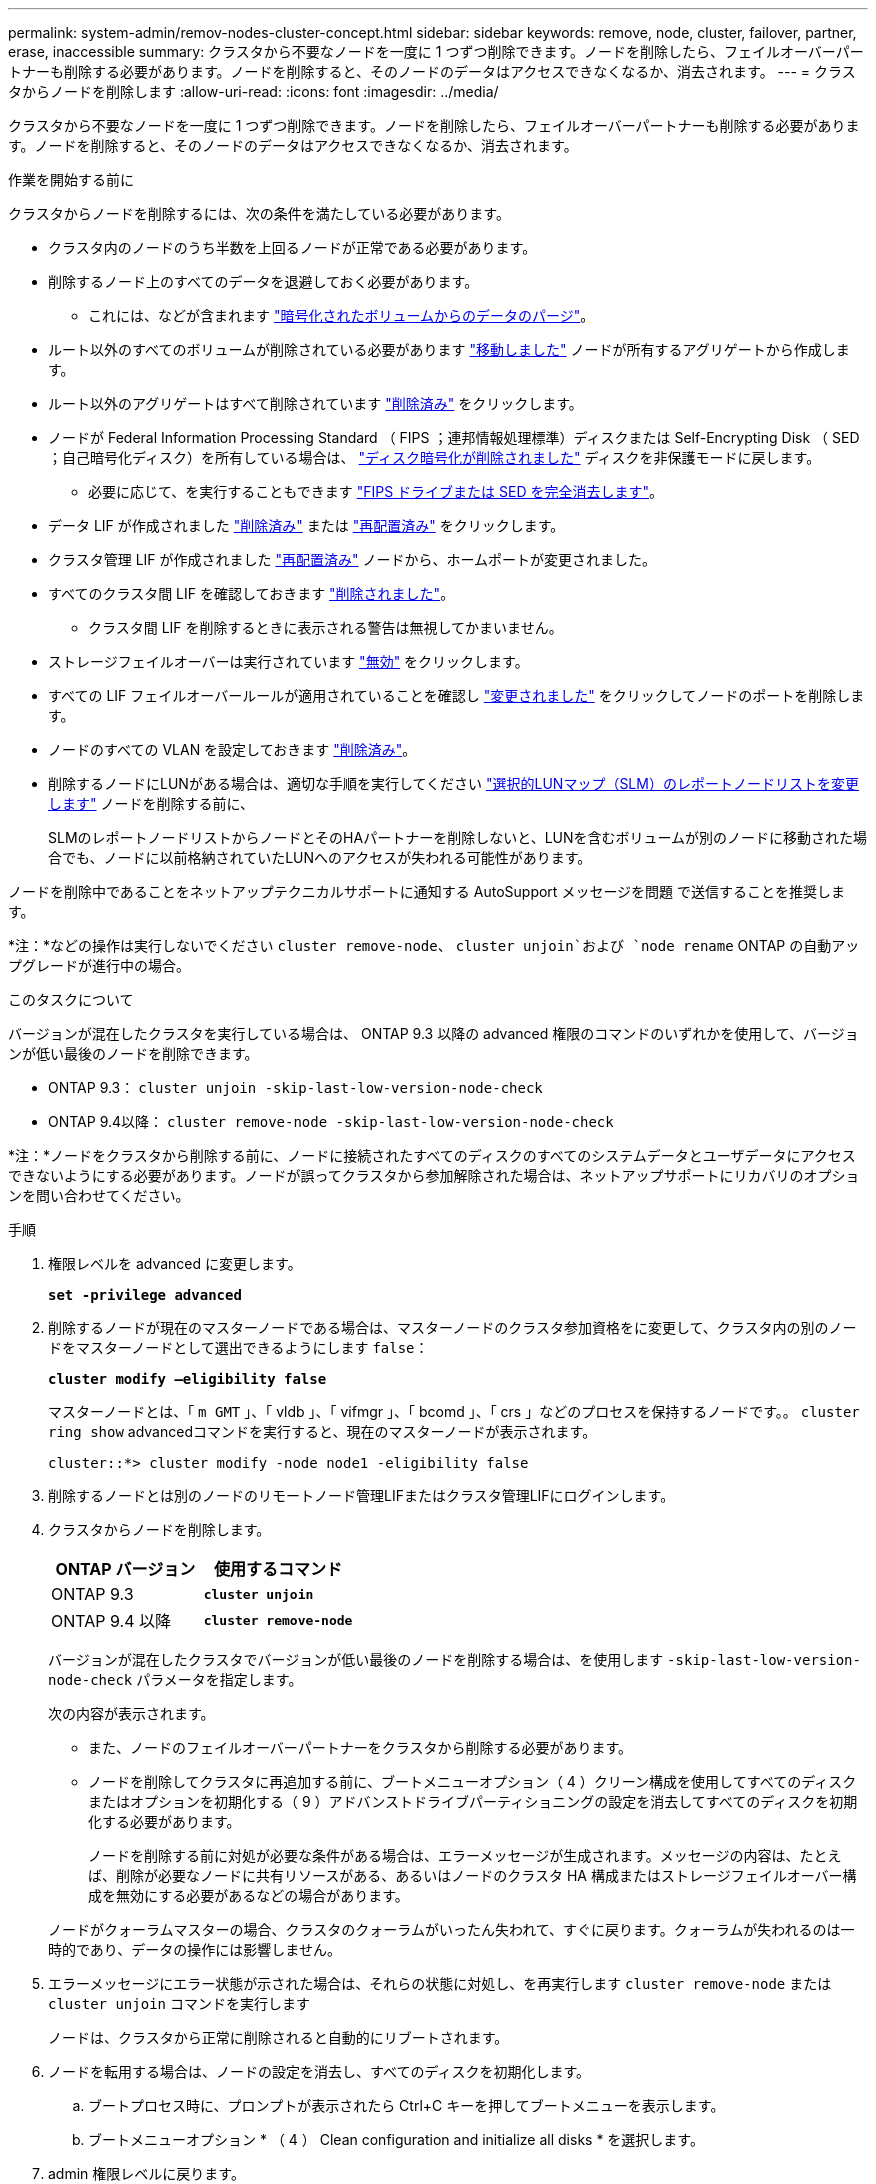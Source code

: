 ---
permalink: system-admin/remov-nodes-cluster-concept.html 
sidebar: sidebar 
keywords: remove, node, cluster, failover, partner, erase, inaccessible 
summary: クラスタから不要なノードを一度に 1 つずつ削除できます。ノードを削除したら、フェイルオーバーパートナーも削除する必要があります。ノードを削除すると、そのノードのデータはアクセスできなくなるか、消去されます。 
---
= クラスタからノードを削除します
:allow-uri-read: 
:icons: font
:imagesdir: ../media/


[role="lead"]
クラスタから不要なノードを一度に 1 つずつ削除できます。ノードを削除したら、フェイルオーバーパートナーも削除する必要があります。ノードを削除すると、そのノードのデータはアクセスできなくなるか、消去されます。

.作業を開始する前に
クラスタからノードを削除するには、次の条件を満たしている必要があります。

* クラスタ内のノードのうち半数を上回るノードが正常である必要があります。
* 削除するノード上のすべてのデータを退避しておく必要があります。
+
** これには、などが含まれます link:../encryption-at-rest/secure-purge-data-encrypted-volume-concept.html["暗号化されたボリュームからのデータのパージ"]。


* ルート以外のすべてのボリュームが削除されている必要があります link:../volumes/move-volume-task.html["移動しました"] ノードが所有するアグリゲートから作成します。
* ルート以外のアグリゲートはすべて削除されています link:../disks-aggregates/commands-manage-aggregates-reference.html["削除済み"] をクリックします。
* ノードが Federal Information Processing Standard （ FIPS ；連邦情報処理標準）ディスクまたは Self-Encrypting Disk （ SED ；自己暗号化ディスク）を所有している場合は、 link:../encryption-at-rest/return-seds-unprotected-mode-task.html["ディスク暗号化が削除されました"] ディスクを非保護モードに戻します。
+
** 必要に応じて、を実行することもできます link:../encryption-at-rest/sanitize-fips-drive-sed-task.html["FIPS ドライブまたは SED を完全消去します"]。


* データ LIF が作成されました link:../networking/delete_a_lif.html["削除済み"] または link:../networking/migrate_a_lif.html["再配置済み"] をクリックします。
* クラスタ管理 LIF が作成されました link:../networking/migrate_a_lif.html["再配置済み"] ノードから、ホームポートが変更されました。
* すべてのクラスタ間 LIF を確認しておきます link:../networking/delete_a_lif.html["削除されました"]。
+
** クラスタ間 LIF を削除するときに表示される警告は無視してかまいません。


* ストレージフェイルオーバーは実行されています link:../high-availability/ha_commands_for_enabling_and_disabling_storage_failover.html["無効"] をクリックします。
* すべての LIF フェイルオーバールールが適用されていることを確認し link:../networking/commands_for_managing_failover_groups_and_policies.html["変更されました"] をクリックしてノードのポートを削除します。
* ノードのすべての VLAN を設定しておきます link:../networking/configure_vlans_over_physical_ports.html#delete-a-vlan["削除済み"]。
* 削除するノードにLUNがある場合は、適切な手順を実行してください link:https://docs.netapp.com/us-en/ontap/san-admin/modify-slm-reporting-nodes-task.html["選択的LUNマップ（SLM）のレポートノードリストを変更します"] ノードを削除する前に、
+
SLMのレポートノードリストからノードとそのHAパートナーを削除しないと、LUNを含むボリュームが別のノードに移動された場合でも、ノードに以前格納されていたLUNへのアクセスが失われる可能性があります。



ノードを削除中であることをネットアップテクニカルサポートに通知する AutoSupport メッセージを問題 で送信することを推奨します。

*注：*などの操作は実行しないでください `cluster remove-node`、 `cluster unjoin`および `node rename` ONTAP の自動アップグレードが進行中の場合。

.このタスクについて
バージョンが混在したクラスタを実行している場合は、 ONTAP 9.3 以降の advanced 権限のコマンドのいずれかを使用して、バージョンが低い最後のノードを削除できます。

* ONTAP 9.3： `cluster unjoin -skip-last-low-version-node-check`
* ONTAP 9.4以降： `cluster remove-node -skip-last-low-version-node-check`


*注：*ノードをクラスタから削除する前に、ノードに接続されたすべてのディスクのすべてのシステムデータとユーザデータにアクセスできないようにする必要があります。ノードが誤ってクラスタから参加解除された場合は、ネットアップサポートにリカバリのオプションを問い合わせてください。

.手順
. 権限レベルを advanced に変更します。
+
`*set -privilege advanced*`

. 削除するノードが現在のマスターノードである場合は、マスターノードのクラスタ参加資格をに変更して、クラスタ内の別のノードをマスターノードとして選出できるようにします `false`：
+
`*cluster modify –eligibility false*`

+
マスターノードとは、「 `m GMT` 」、「 vldb 」、「 vifmgr 」、「 bcomd 」、「 crs 」などのプロセスを保持するノードです。。 `cluster ring show` advancedコマンドを実行すると、現在のマスターノードが表示されます。

+
[listing]
----
cluster::*> cluster modify -node node1 -eligibility false
----
. 削除するノードとは別のノードのリモートノード管理LIFまたはクラスタ管理LIFにログインします。
. クラスタからノードを削除します。
+
|===
| ONTAP バージョン | 使用するコマンド 


 a| 
ONTAP 9.3
 a| 
`*cluster unjoin*`



 a| 
ONTAP 9.4 以降
 a| 
`*cluster remove-node*`

|===
+
バージョンが混在したクラスタでバージョンが低い最後のノードを削除する場合は、を使用します `-skip-last-low-version-node-check` パラメータを指定します。

+
次の内容が表示されます。

+
** また、ノードのフェイルオーバーパートナーをクラスタから削除する必要があります。
** ノードを削除してクラスタに再追加する前に、ブートメニューオプション（ 4 ）クリーン構成を使用してすべてのディスクまたはオプションを初期化する（ 9 ）アドバンストドライブパーティショニングの設定を消去してすべてのディスクを初期化する必要があります。
+
ノードを削除する前に対処が必要な条件がある場合は、エラーメッセージが生成されます。メッセージの内容は、たとえば、削除が必要なノードに共有リソースがある、あるいはノードのクラスタ HA 構成またはストレージフェイルオーバー構成を無効にする必要があるなどの場合があります。

+
ノードがクォーラムマスターの場合、クラスタのクォーラムがいったん失われて、すぐに戻ります。クォーラムが失われるのは一時的であり、データの操作には影響しません。



. エラーメッセージにエラー状態が示された場合は、それらの状態に対処し、を再実行します `cluster remove-node` または `cluster unjoin` コマンドを実行します
+
ノードは、クラスタから正常に削除されると自動的にリブートされます。

. ノードを転用する場合は、ノードの設定を消去し、すべてのディスクを初期化します。
+
.. ブートプロセス時に、プロンプトが表示されたら Ctrl+C キーを押してブートメニューを表示します。
.. ブートメニューオプション * （ 4 ） Clean configuration and initialize all disks * を選択します。


. admin 権限レベルに戻ります。
+
`*set -privilege admin*`

. クラスタからフェイルオーバーパートナーを削除するには、前述の手順を繰り返します。


.完了後
シングルノードクラスタにするためにノードを削除した場合は、データトラフィックを処理するようにクラスタポートを変更します。それには、クラスタポートがデータポートになるように変更し、そのデータポートにデータ LIF を作成します。
